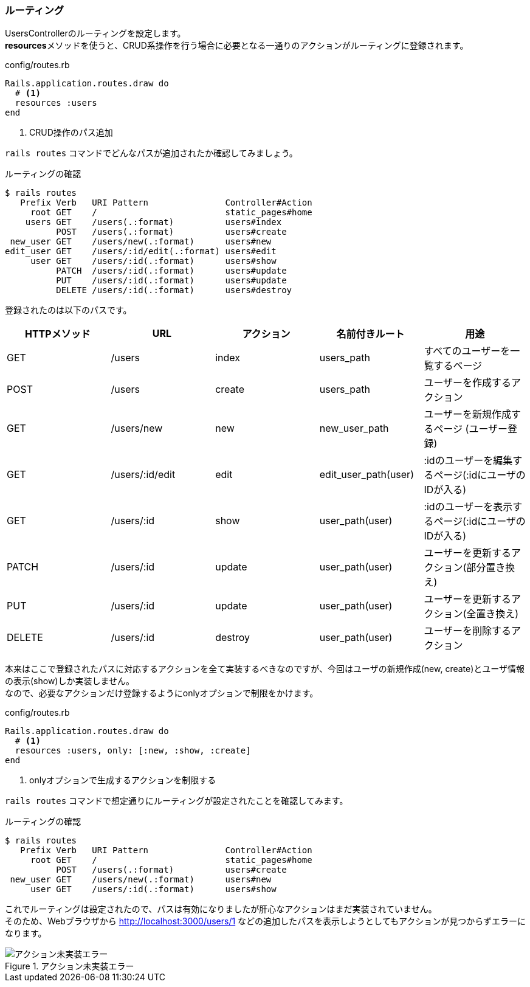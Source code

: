=== ルーティング

UsersControllerのルーティングを設定します。 +
**resources**メソッドを使うと、CRUD系操作を行う場合に必要となる一通りのアクションがルーティングに登録されます。

[source, ruby]
.config/routes.rb
----
Rails.application.routes.draw do
  # <1>
  resources :users
end
----

<1> CRUD操作のパス追加

`rails routes` コマンドでどんなパスが追加されたか確認してみましょう。

[source, console]
.ルーティングの確認
----
$ rails routes
   Prefix Verb   URI Pattern               Controller#Action
     root GET    /                         static_pages#home
    users GET    /users(.:format)          users#index
          POST   /users(.:format)          users#create
 new_user GET    /users/new(.:format)      users#new
edit_user GET    /users/:id/edit(.:format) users#edit
     user GET    /users/:id(.:format)      users#show
          PATCH  /users/:id(.:format)      users#update
          PUT    /users/:id(.:format)      users#update
          DELETE /users/:id(.:format)      users#destroy
----

登録されたのは以下のパスです。

[options="header"]
|====
| HTTPメソッド  | URL               | アクション | 名前付きルート         | 用途
| GET           | /users            | index       | users_path            | すべてのユーザーを一覧するページ
| POST          | /users            | create      | users_path            | ユーザーを作成するアクション
| GET           | /users/new        | new         | new_user_path         | ユーザーを新規作成するページ (ユーザー登録)
| GET           | /users/:id/edit  | edit        | edit_user_path(user)  | :idのユーザーを編集するページ(:idにユーザのIDが入る)
| GET           | /users/:id       | show        | user_path(user)       | :idのユーザーを表示するページ(:idにユーザのIDが入る)
| PATCH         | /users/:id       | update      | user_path(user)       | ユーザーを更新するアクション(部分置き換え)
| PUT           | /users/:id       | update      | user_path(user)       | ユーザーを更新するアクション(全置き換え)
| DELETE        | /users/:id       | destroy     | user_path(user)       | ユーザーを削除するアクション
|====

本来はここで登録されたパスに対応するアクションを全て実装するべきなのですが、今回はユーザの新規作成(new, create)とユーザ情報の表示(show)しか実装しません。 +
なので、必要なアクションだけ登録するようにonlyオプションで制限をかけます。

[source, ruby]
.config/routes.rb
----
Rails.application.routes.draw do
  # <1>
  resources :users, only: [:new, :show, :create]
end
----

<1> onlyオプションで生成するアクションを制限する

`rails routes` コマンドで想定通りにルーティングが設定されたことを確認してみます。

[source, console]
.ルーティングの確認
----
$ rails routes
   Prefix Verb   URI Pattern               Controller#Action
     root GET    /                         static_pages#home
          POST   /users(.:format)          users#create
 new_user GET    /users/new(.:format)      users#new
     user GET    /users/:id(.:format)      users#show
----

これでルーティングは設定されたので、パスは有効になりましたが肝心なアクションはまだ実装されていません。 +
そのため、Webブラウザから
link:http://localhost:3000/users/1[http://localhost:3000/users/1]
などの追加したパスを表示しようとしてもアクションが見つからずエラーになります。

.アクション未実装エラー
image::images/unknown_action.png[アクション未実装エラー]
